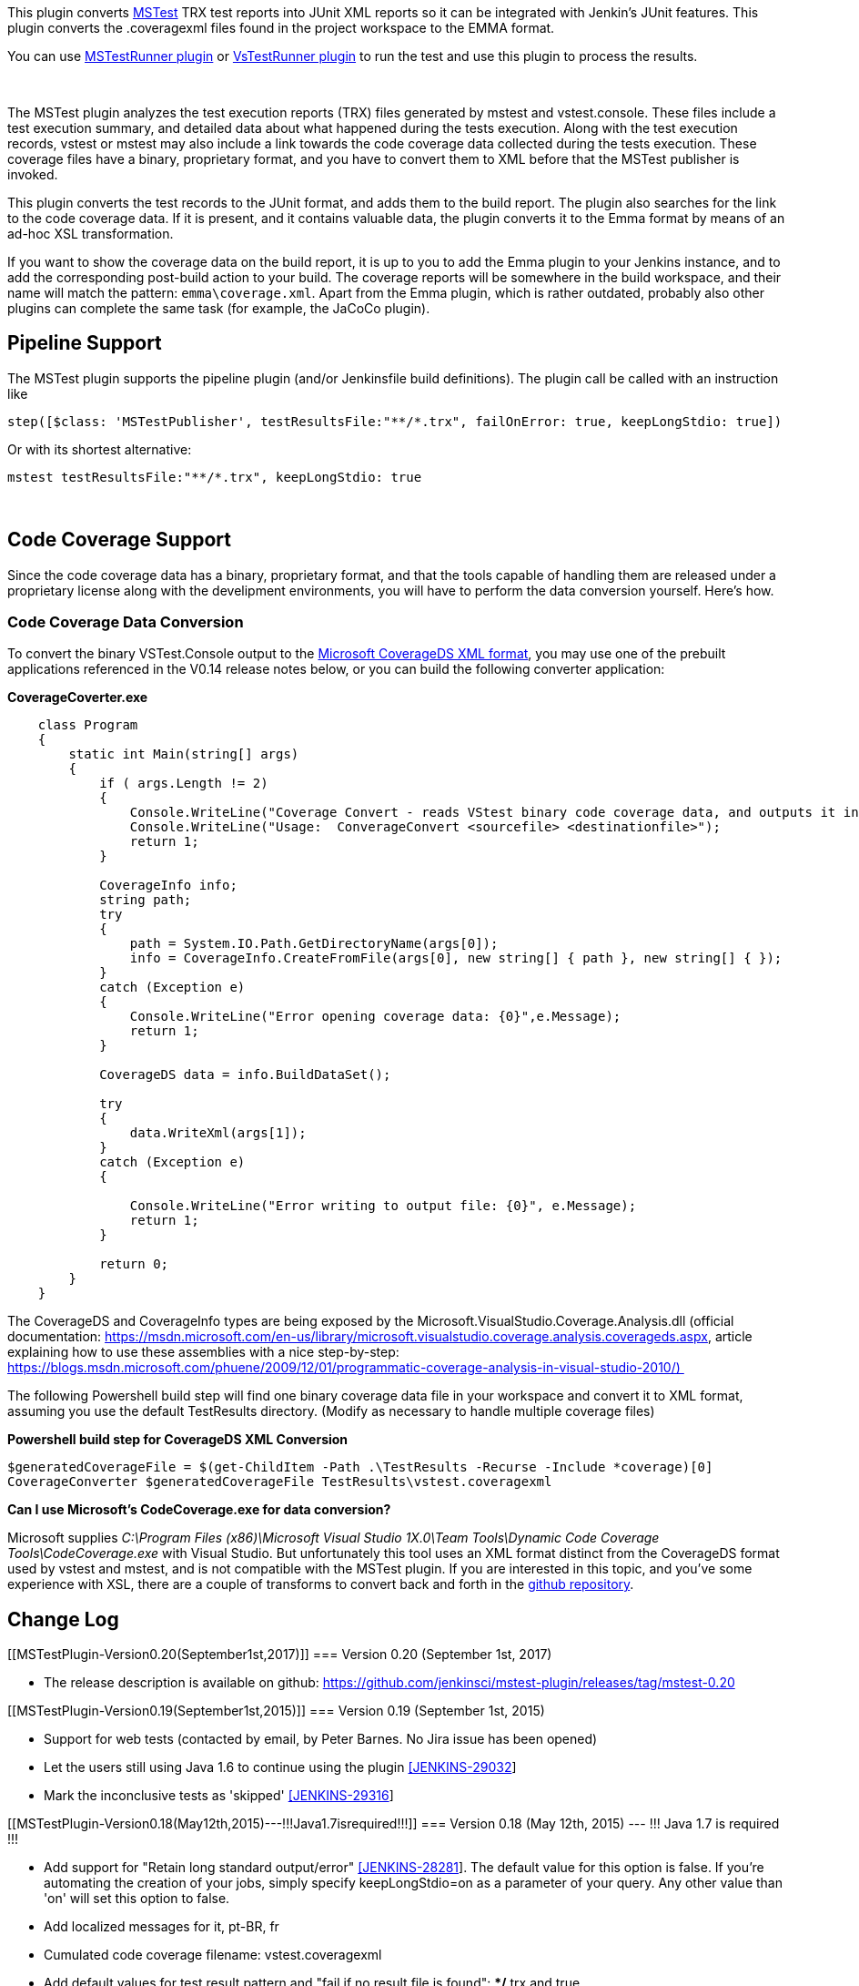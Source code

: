 [.conf-macro .output-inline]#This plugin converts
http://msdn.microsoft.com/en-us/library/ms182486.aspx[MSTest] TRX test
reports into JUnit XML reports so it can be integrated with Jenkin's
JUnit features. This plugin converts the .coveragexml files found in the
project workspace to the EMMA format.#

You can use
https://wiki.jenkins-ci.org/display/JENKINS/MSTestRunner+Plugin[MSTestRunner
plugin] or
https://wiki.jenkins-ci.org/display/JENKINS/VsTestRunner+Plugin[VsTestRunner
plugin] to run the test and use this plugin to process the results.

 

The MSTest plugin analyzes the test execution reports (TRX) files
generated by mstest and vstest.console. These files include a test
execution summary, and detailed data about what happened during the
tests execution. Along with the test execution records, vstest or mstest
may also include a link towards the code coverage data collected during
the tests execution. These coverage files have a binary, proprietary
format, and you have to convert them to XML before that the MSTest
publisher is invoked.

This plugin converts the test records to the JUnit format, and adds them
to the build report. The plugin also searches for the link to the code
coverage data. If it is present, and it contains valuable data, the
plugin converts it to the Emma format by means of an ad-hoc XSL
transformation.

If you want to show the coverage data on the build report, it is up to
you to add the Emma plugin to your Jenkins instance, and to add the
corresponding post-build action to your build. The coverage reports will
be somewhere in the build workspace, and their name will match the
pattern: `emma\coverage.xml`. Apart from the Emma plugin, which is
rather outdated, probably also other plugins can complete the same task
(for example, the JaCoCo plugin).

[[MSTestPlugin-PipelineSupport]]
== Pipeline Support

The MSTest plugin supports the pipeline plugin (and/or Jenkinsfile build
definitions). The plugin call be called with an instruction like

....
step([$class: 'MSTestPublisher', testResultsFile:"**/*.trx", failOnError: true, keepLongStdio: true])
....

Or with its shortest alternative:

....
mstest testResultsFile:"**/*.trx", keepLongStdio: true
....

 

[[MSTestPlugin-CodeCoverageSupport]]
== Code Coverage Support

Since the code coverage data has a binary, proprietary format, and that
the tools capable of handling them are released under a proprietary
license along with the develipment environments, you will have to
perform the data conversion yourself. Here's how.

[[MSTestPlugin-CodeCoverageDataConversion]]
=== Code Coverage Data Conversion

To convert the binary VSTest.Console output to the
https://msdn.microsoft.com/en-us/library/microsoft.visualstudio.coverage.analysis.coverageds.aspx[Microsoft
CoverageDS XML format], you may use one of the prebuilt applications
referenced in the V0.14 release notes below, or you can build the
following converter application:

*CoverageCoverter.exe*

[source,syntaxhighlighter-pre]
----
    class Program
    {
        static int Main(string[] args)
        {
            if ( args.Length != 2)
            {
                Console.WriteLine("Coverage Convert - reads VStest binary code coverage data, and outputs it in XML format.");
                Console.WriteLine("Usage:  ConverageConvert <sourcefile> <destinationfile>");
                return 1;
            }

            CoverageInfo info;
            string path;
            try
            {
                path = System.IO.Path.GetDirectoryName(args[0]);
                info = CoverageInfo.CreateFromFile(args[0], new string[] { path }, new string[] { });
            }
            catch (Exception e)
            {
                Console.WriteLine("Error opening coverage data: {0}",e.Message);
                return 1;
            }

            CoverageDS data = info.BuildDataSet();

            try
            {
                data.WriteXml(args[1]);
            }
            catch (Exception e)
            {

                Console.WriteLine("Error writing to output file: {0}", e.Message);
                return 1;
            }

            return 0;
        }
    }
----

The CoverageDS and CoverageInfo types are being exposed by the
Microsoft.VisualStudio.Coverage.Analysis.dll (official
documentation: https://msdn.microsoft.com/en-us/library/microsoft.visualstudio.coverage.analysis.coverageds.aspx,
article explaining how to use these assemblies with a nice step-by-step:
https://blogs.msdn.microsoft.com/phuene/2009/12/01/programmatic-coverage-analysis-in-visual-studio-2010/) 

The following Powershell build step will find one binary coverage data
file in your workspace and convert it to XML format, assuming you use
the default TestResults directory. (Modify as necessary to handle
multiple coverage files)

*Powershell build step for CoverageDS XML Conversion*

[source,syntaxhighlighter-pre]
----
$generatedCoverageFile = $(get-ChildItem -Path .\TestResults -Recurse -Include *coverage)[0]
CoverageConverter $generatedCoverageFile TestResults\vstest.coveragexml
----

*Can I use Microsoft's CodeCoverage.exe for data conversion?*

Microsoft supplies _C:\Program Files (x86)\Microsoft Visual Studio
1X.0\Team Tools\Dynamic Code Coverage Tools\CodeCoverage.exe_ with
Visual Studio. But unfortunately this tool uses an XML format distinct
from the CoverageDS format used by vstest and mstest, and is not
compatible with the MSTest plugin. If you are interested in this topic,
and you've some experience with XSL, there are a couple of transforms to
convert back and forth in the
https://github.com/jenkinsci/mstest-plugin/commit/702a6d57e0a3b09953a6e276412f2c9e7be84ff1[github
repository].

[[MSTestPlugin-ChangeLog]]
== Change Log

[[MSTestPlugin-Version0.20(September1st,2017)]]
=== Version 0.20 (September 1st, 2017)

* The release description is available on
github: https://github.com/jenkinsci/mstest-plugin/releases/tag/mstest-0.20

[[MSTestPlugin-Version0.19(September1st,2015)]]
=== Version 0.19 (September 1st, 2015)

* Support for web tests (contacted by email, by Peter Barnes. No Jira
issue has been opened)
* Let the users still using Java 1.6 to continue using the plugin
https://issues.jenkins-ci.org/browse/JENKINS-29032[[JENKINS-29032]]
* Mark the inconclusive tests as 'skipped'
https://issues.jenkins-ci.org/browse/JENKINS-29316[[JENKINS-29316]]

[[MSTestPlugin-Version0.18(May12th,2015)---!!!Java1.7isrequired!!!]]
=== Version 0.18 (May 12th, 2015) --- !!! Java 1.7 is required !!!

* Add support for "Retain long standard output/error"
https://issues.jenkins-ci.org/browse/JENKINS-28281[[JENKINS-28281]]. The
default value for this option is false. If you're automating the
creation of your jobs, simply specify keepLongStdio=on as a parameter of
your query. Any other value than 'on' will set this option to false.
* Add localized messages for it, pt-BR, fr
* Cumulated code coverage filename: vstest.coveragexml
* Add default values for test result pattern and "fail if no result file
is found": **/*.trx and true.

[[MSTestPlugin-Version0.17(May4th,2015)---!!!Java1.7isrequired!!!]]
=== Version 0.17 (May 4th, 2015) --- !!! Java 1.7 is required !!!

* Add a checkbox to ignore missing TRX files (Thanks Christopher Bush,
pull request https://github.com/jenkinsci/mstest-plugin/pull/7[#7]). The
pull request contains also a way to automate job creation using the REST
API. So, if you're automating the creation of your jobs, just specify
failOnError=on to enable this feature. Any other value than 'on' will
set this option to false.
* Fix the code coverage calculations (Thanks junshanxu, pull request
https://github.com/jenkinsci/mstest-plugin/pull/6[#6]): a sum over all
the nodes is better than using the value of the first node only.

[[MSTestPlugin-Version0.16(Apr14th,2015)---!!!Java1.7isrequired!!!]]
=== Version 0.16 (Apr 14th, 2015) --- !!! Java 1.7 is required !!!

* Show the code coverage graph for coveragexml files (one of the two
XSD, the one produced by vstest)

[[MSTestPlugin-Version0.15(Apr14th,2015)---!!!Java1.7isrequired!!!]]
=== Version 0.15 (Apr 14th, 2015) --- !!! Java 1.7 is required !!!

* Improve support for data driven tests (Thanks, Darryl Melander: pull
request https://github.com/jenkinsci/mstest-plugin/pull/5[#6])
* Preserve charsets while fixing TRX files (JENKINS-23531, reopened by
JitinJohn@MS)

[[MSTestPlugin-Version0.14(Apr1st,2015)]]
=== Version 0.14 (Apr 1st, 2015)

* Support for output/stdout messages (JENKINS-19384)
* Drop invalid XML entities (JENKINS-23531). MSTest allows writing XML
entities corresponding to invalid XML characters. These XML entities
generate exceptions while being parsed by Java parsers. For me, it's
still unclear if such entities are standard or not. However, to avoid
these exceptions, the mstest parser simply drops them. These entities
normally correspond to non printable characters.
* Support for .coveragexml files. The coverage data present in these
files is being transformed in an EMMA coverage report. Today, you can
try to generate vscoveragexml files using
https://github.com/gredman/CI.MSBuild.Tasks or
https://github.com/yasu-s/CoverageConverter.

[[MSTestPlugin-Version0.13(Mar18,2015)]]
=== Version 0.13 (Mar 18, 2015)

* Support for ignored tests (JENKINS_27469)
* Support for data driven tests (JENKINS-8193, JENKINS-4075)
* Support for timed out tests (JENKINS-11332)
* Support for TextMessages (JENKINS-17506)
* Improved processing for tests whose @outcome is not set
* Stacktraces are now shown as stacktraces, and error messages as error
messages

[[MSTestPlugin-Version0.12(Mar12,2015)]]
=== Version 0.12 (Mar 12, 2015)

* Convert MS XML code coverage reports in emma coverage reports, and
show them.
* Fix: the tests for which the outcome is 'error' (or missing, with an
error message or a stack trace) will be reported as junit errors.

[[MSTestPlugin-Version0.11(Jan17,2015)]]
=== Version 0.11 (Jan 17, 2015)

* Support vstest TRX format
* Support environment variables as target (vstestrunner-plugin exports
the full path to the TRX as environment variable)

[[MSTestPlugin-Version0.7(Jun17,2011)]]
=== Version 0.7 (Jun 17, 2011)

* Supported MSTest 2010 ordered tests
(https://issues.jenkins-ci.org/browse/JENKINS-7458[JENKINS-7458])
* Supported wildcard
(https://issues.jenkins-ci.org/browse/JENKINS-8520[JENKINS-8520])

[[MSTestPlugin-Version0.6(Feb11,2010)]]
=== Version 0.6 (Feb 11, 2010)

* Fixed issue
https://issues.jenkins-ci.org/browse/JENKINS-3906[JENKINS-3906]:
Durations greater than 59s
* Fixed issue
https://issues.jenkins-ci.org/browse/JENKINS-4632[JENKINS-4632]: MSTest
plugin does not parse Visual Studio 2010 results

[[MSTestPlugin-Version0.5(Feb6,2010)]]
=== Version 0.5 (Feb 6, 2010)

* Update code for more recent Hudson

[[MSTestPlugin-Version0.4(Jun16,2009)]]
=== Version 0.4 (Jun 16, 2009)

* Fixed the _AbortException_ issue
* Added i18n support
* Added Brazilian portuguese localization

[[MSTestPlugin-Version0.3]]
=== Version 0.3

* Indentifies test's class using the ExecutionId variable

[[MSTestPlugin-Version0.2]]
=== Version 0.2

* Fixed a problem to identify namespace and class name from the
TestMethod tag
* Changed JUnit test report file name

[[MSTestPlugin-Version0.1]]
=== Version 0.1

* Initial Release
